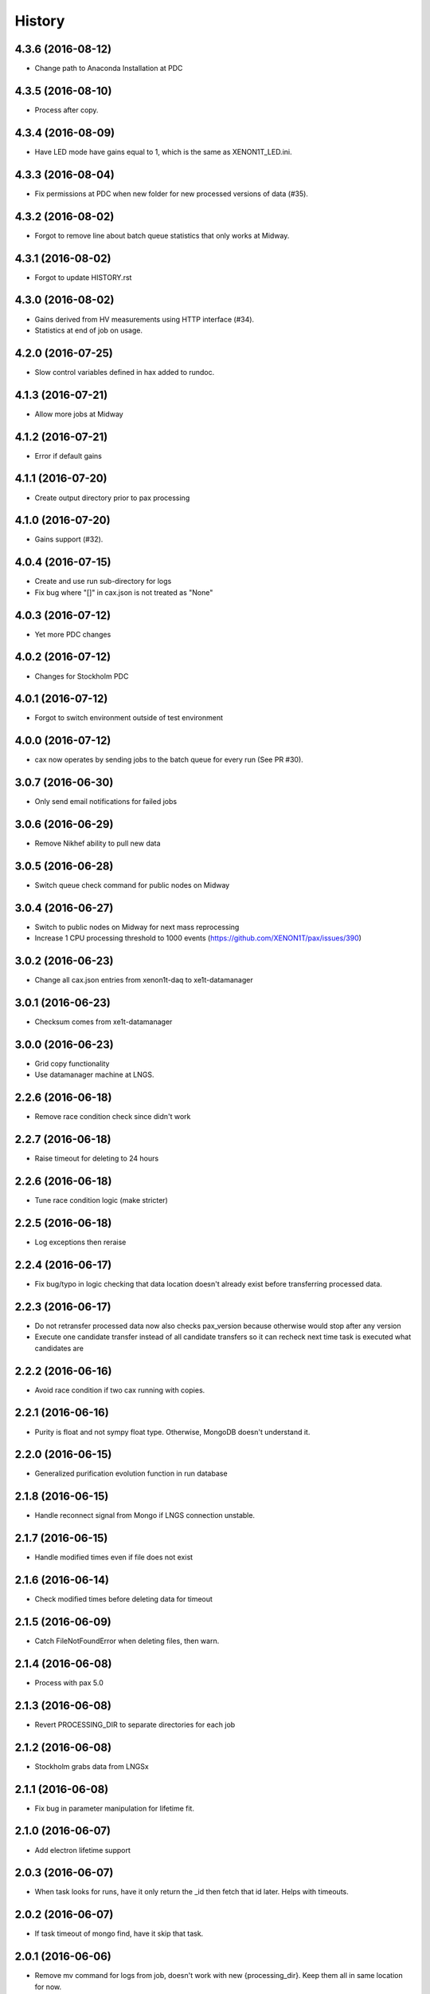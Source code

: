 =======
History
=======

4.3.6 (2016-08-12)
------------------

* Change path to Anaconda Installation at PDC

4.3.5 (2016-08-10)
------------------

* Process after copy.


4.3.4 (2016-08-09)
------------------

* Have LED mode have gains equal to 1, which is the same as XENON1T_LED.ini.

4.3.3 (2016-08-04)
------------------

* Fix permissions at PDC when new folder for new processed versions of data (#35).


4.3.2 (2016-08-02)
------------------

* Forgot to remove line about batch queue statistics that only works at Midway.


4.3.1 (2016-08-02)
------------------

* Forgot to update HISTORY.rst

4.3.0 (2016-08-02)
------------------

* Gains derived from HV measurements using HTTP interface (#34).
* Statistics at end of job on usage.


4.2.0 (2016-07-25)
------------------

* Slow control variables defined in hax added to rundoc.

4.1.3 (2016-07-21)
------------------

* Allow more jobs at Midway

4.1.2 (2016-07-21)
------------------

* Error if default gains

4.1.1 (2016-07-20)
------------------

* Create output directory prior to pax processing
  
4.1.0 (2016-07-20)
------------------

* Gains support (#32).

4.0.4 (2016-07-15)
------------------

* Create and use run sub-directory for logs
* Fix bug where "[]" in cax.json is not treated as "None"
  
4.0.3 (2016-07-12)
------------------

* Yet more PDC changes

4.0.2 (2016-07-12)
------------------

* Changes for Stockholm PDC

4.0.1 (2016-07-12)
------------------

* Forgot to switch environment outside of test environment

4.0.0 (2016-07-12)
------------------

* cax now operates by sending jobs to the batch queue for every run (See PR #30).

3.0.7 (2016-06-30)
------------------

* Only send email notifications for failed jobs 
  
3.0.6 (2016-06-29)
------------------

* Remove Nikhef ability to pull new data


3.0.5 (2016-06-28)
------------------

* Switch queue check command for public nodes on Midway

3.0.4 (2016-06-27)
------------------

* Switch to public nodes on Midway for next mass reprocessing
* Increase 1 CPU processing threshold to 1000 events (https://github.com/XENON1T/pax/issues/390)
  
3.0.2 (2016-06-23)
------------------

* Change all cax.json  entries from xenon1t-daq to xe1t-datamanager


3.0.1 (2016-06-23)
------------------

* Checksum comes from xe1t-datamanager

3.0.0 (2016-06-23)
------------------

* Grid copy functionality
* Use datamanager machine at LNGS.

2.2.6 (2016-06-18)
------------------

* Remove race condition check since didn't work


2.2.7 (2016-06-18)
------------------

* Raise timeout for deleting to 24 hours


2.2.6 (2016-06-18)
------------------

* Tune race condition logic (make stricter)


2.2.5 (2016-06-18)
------------------

* Log exceptions then reraise

2.2.4 (2016-06-17)
------------------

* Fix bug/typo in logic checking that data location doesn't already exist before transferring processed data.

2.2.3 (2016-06-17)
------------------

* Do not retransfer processed data now also checks pax_version because otherwise would stop after any version
* Execute one candidate transfer instead of all candidate transfers so it can recheck next time task is executed what candidates are


2.2.2 (2016-06-16)
------------------

* Avoid race condition if two cax running with copies.


2.2.1 (2016-06-16)
------------------

* Purity is float and not sympy float type.  Otherwise, MongoDB doesn't understand it.


2.2.0 (2016-06-15)
------------------

* Generalized purification evolution function in run database

2.1.8 (2016-06-15)
------------------

* Handle reconnect signal from Mongo if LNGS connection unstable.


2.1.7 (2016-06-15)
------------------

* Handle modified times even if file does not exist

2.1.6 (2016-06-14)
------------------

* Check modified times before deleting data for timeout

2.1.5 (2016-06-09)
------------------

* Catch FileNotFoundError when deleting files, then warn.

2.1.4 (2016-06-08)
------------------

* Process with pax 5.0

2.1.3 (2016-06-08)
------------------

* Revert PROCESSING_DIR to separate directories for each job
  
2.1.2 (2016-06-08)
------------------

* Stockholm grabs data from LNGSx

2.1.1 (2016-06-08)
------------------

* Fix bug in parameter manipulation for lifetime fit.

2.1.0 (2016-06-07)
------------------

* Add electron lifetime support

2.0.3 (2016-06-07)
------------------

* When task looks for runs, have it only return the _id then fetch that id later.  Helps with timeouts.

2.0.2 (2016-06-07)
------------------

* If task timeout of mongo find, have it skip that task.

2.0.1 (2016-06-06)
------------------

* Remove mv command for logs from job, doesn't work with new {processing_dir}. Keep them all in same location for now.

* Uncomment submit command for automatic processing

2.0.0 (2016-06-06)
------------------

* Use different folder for raw and root data

* Add cax-mv, cax-rm, cax-stray

* Don't need to clear DAQ buffer anymore in cax.

* Cleanup and fixes related to processing.

* Transfer bug that made bad element in data location list

* Specify the partition in qsub.py

* filesystem.py: Add a class to ask for the status of a file or folder

1.2.0 (2016-5-26)
------------------

* Retry if errored instead of waiting two days.

1.1.2 (2016-5-26)
------------------

* Specify log level on command line.

1.1.1 (2016-5-26)
------------------

* Version number only in file log, not screen

1.1.0 (2016-5-26)
------------------

* Add release support
* Add version number to log output

1.0.0 (2016-5-26)
------------------

* Initial stable release
* SCP support for transfer
* Checksumming
* Retry failed transfers if checksum fails or timeout
* Processing on batch queue

0.1.0 (2016-1-22)
------------------

* Initial release
